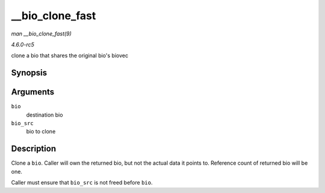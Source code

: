 .. -*- coding: utf-8; mode: rst -*-

.. _API---bio-clone-fast:

================
__bio_clone_fast
================

*man __bio_clone_fast(9)*

*4.6.0-rc5*

clone a bio that shares the original bio's biovec


Synopsis
========

.. c:function:: void __bio_clone_fast( struct bio * bio, struct bio * bio_src )

Arguments
=========

``bio``
    destination bio

``bio_src``
    bio to clone


Description
===========

Clone a ``bio``. Caller will own the returned bio, but not the actual
data it points to. Reference count of returned bio will be one.

Caller must ensure that ``bio_src`` is not freed before ``bio``.


.. ------------------------------------------------------------------------------
.. This file was automatically converted from DocBook-XML with the dbxml
.. library (https://github.com/return42/sphkerneldoc). The origin XML comes
.. from the linux kernel, refer to:
..
.. * https://github.com/torvalds/linux/tree/master/Documentation/DocBook
.. ------------------------------------------------------------------------------
